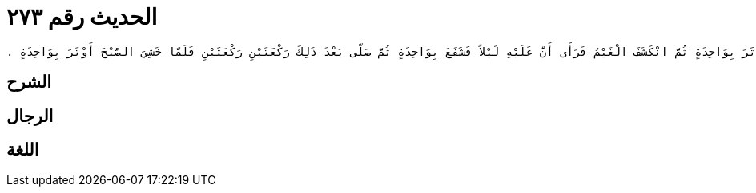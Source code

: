 
= الحديث رقم ٢٧٣

[quote.hadith]
----
وَحَدَّثَنِي عَنْ مَالِكٍ، عَنْ نَافِعٍ، أَنَّهُ قَالَ كُنْتُ مَعَ عَبْدِ اللَّهِ بْنِ عُمَرَ بِمَكَّةَ وَالسَّمَاءُ مُغِيمَةٌ فَخَشِيَ عَبْدُ اللَّهِ الصُّبْحَ فَأَوْتَرَ بِوَاحِدَةٍ ثُمَّ انْكَشَفَ الْغَيْمُ فَرَأَى أَنَّ عَلَيْهِ لَيْلاً فَشَفَعَ بِوَاحِدَةٍ ثُمَّ صَلَّى بَعْدَ ذَلِكَ رَكْعَتَيْنِ رَكْعَتَيْنِ فَلَمَّا خَشِيَ الصُّبْحَ أَوْتَرَ بِوَاحِدَةٍ ‏.‏
----

== الشرح

== الرجال

== اللغة
    